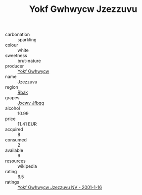 :PROPERTIES:
:ID:                     9246f5f5-6f2e-4ed5-b2f5-cae216f01618
:END:
#+TITLE: Yokf Gwhwycw Jzezzuvu 

- carbonation :: sparkling
- colour :: white
- sweetness :: brut-nature
- producer :: [[id:468a0585-7921-4943-9df2-1fff551780c4][Yokf Gwhwycw]]
- name :: Jzezzuvu
- region :: [[id:77991750-dea6-4276-bb68-bc388de42400][Rbak]]
- grapes :: [[id:41eb5b51-02da-40dd-bfd6-d2fb425cb2d0][Jxcwv Jfbqq]]
- alcohol :: 10.99
- price :: 11.41 EUR
- acquired :: 8
- consumed :: 2
- available :: 6
- resources :: wikipedia
- rating :: 6.5
- ratings :: [[id:949888fb-be17-4aa3-a72a-401f737815c6][Yokf Gwhwycw Jzezzuvu NV - 2001-1-16]]


